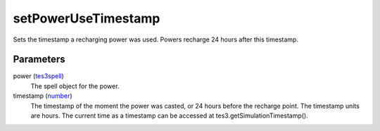 setPowerUseTimestamp
====================================================================================================

Sets the timestamp a recharging power was used. Powers recharge 24 hours after this timestamp.

Parameters
----------------------------------------------------------------------------------------------------

power (`tes3spell`_)
    The spell object for the power.

timestamp (`number`_)
    The timestamp of the moment the power was casted, or 24 hours before the recharge point. The timestamp units are hours. The current time as a timestamp can be accessed at tes3.getSimulationTimestamp().

.. _`tes3spell`: ../../../lua/type/tes3spell.html
.. _`number`: ../../../lua/type/number.html
